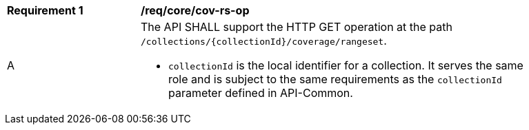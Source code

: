 [[req_core_cov-rs-op]]
[width="90%",cols="2,6a"]
|===
^|*Requirement {counter:req-id}* |*/req/core/cov-rs-op*
^|A |The API SHALL support the HTTP GET operation at the path `/collections/{collectionId}/coverage/rangeset`.

* `collectionId` is the local identifier for a collection. It serves the same role and is subject to the same requirements as the `collectionId` parameter defined in API-Common.
|===
